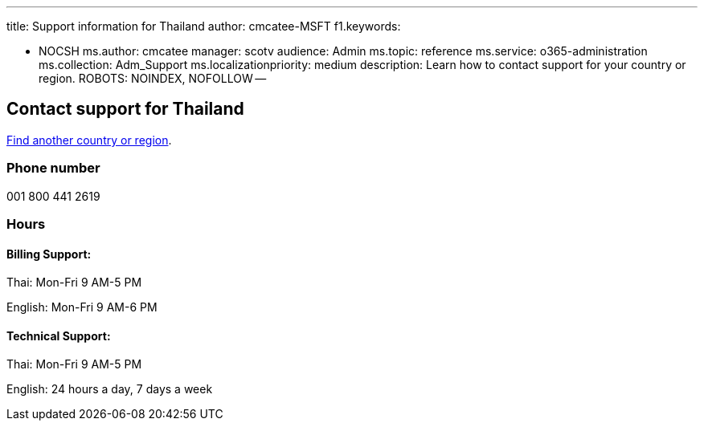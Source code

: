 '''

title: Support information for Thailand author: cmcatee-MSFT f1.keywords:

* NOCSH ms.author: cmcatee manager: scotv audience: Admin ms.topic: reference ms.service: o365-administration ms.collection: Adm_Support ms.localizationpriority: medium description: Learn how to contact support for your country or region.
ROBOTS: NOINDEX, NOFOLLOW --

== Contact support for Thailand

xref:../get-help-support.adoc[Find another country or region].

=== Phone number

001 800 441 2619

=== Hours

==== Billing Support:

Thai: Mon-Fri 9 AM-5 PM

English: Mon-Fri 9 AM-6 PM

==== Technical Support:

Thai: Mon-Fri 9 AM-5 PM

English: 24 hours a day, 7 days a week
